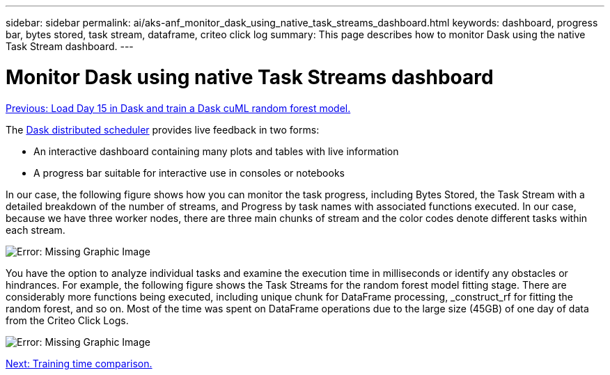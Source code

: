 ---
sidebar: sidebar
permalink: ai/aks-anf_monitor_dask_using_native_task_streams_dashboard.html
keywords: dashboard, progress bar, bytes stored, task stream, dataframe, criteo click log
summary: This page describes how to monitor Dask using the native Task Stream dashboard.
---

= Monitor Dask using native Task Streams dashboard
:hardbreaks:
:nofooter:
:icons: font
:linkattrs:
:imagesdir: ./../media/

//
// This file was created with NDAC Version 2.0 (August 17, 2020)
//
// 2021-08-12 10:46:35.691034
//

link:aks-anf_load_day_15_in_dask_and_train_a_dask_cuml_random_forest_model.html[Previous: Load Day 15 in Dask and train a Dask cuML random forest model.]

The https://docs.dask.org/en/latest/scheduling.html[Dask distributed scheduler^] provides live feedback in two forms:

* An interactive dashboard containing many plots and tables with live information
* A progress bar suitable for interactive use in consoles or notebooks

In our case, the following figure shows how you can monitor the task progress, including Bytes Stored, the Task Stream with a detailed breakdown of the number of streams, and Progress by task names with associated functions executed. In our case, because we have three worker nodes, there are three main chunks of stream and the color codes denote different tasks within each stream.

image:aks-anf_image13.png[Error: Missing Graphic Image]

You have the option to analyze individual tasks and examine the execution time in milliseconds or identify any obstacles or hindrances. For example, the following figure shows the Task Streams for the random forest model fitting stage. There are considerably more functions being executed, including unique chunk for DataFrame processing, _construct_rf for fitting the random forest, and so on. Most of the time was spent on DataFrame operations due to the large size (45GB) of one day of data from the Criteo Click Logs.

image:aks-anf_image14.png[Error: Missing Graphic Image]

link:aks-anf_training_time_comparison.html[Next: Training time comparison.]
